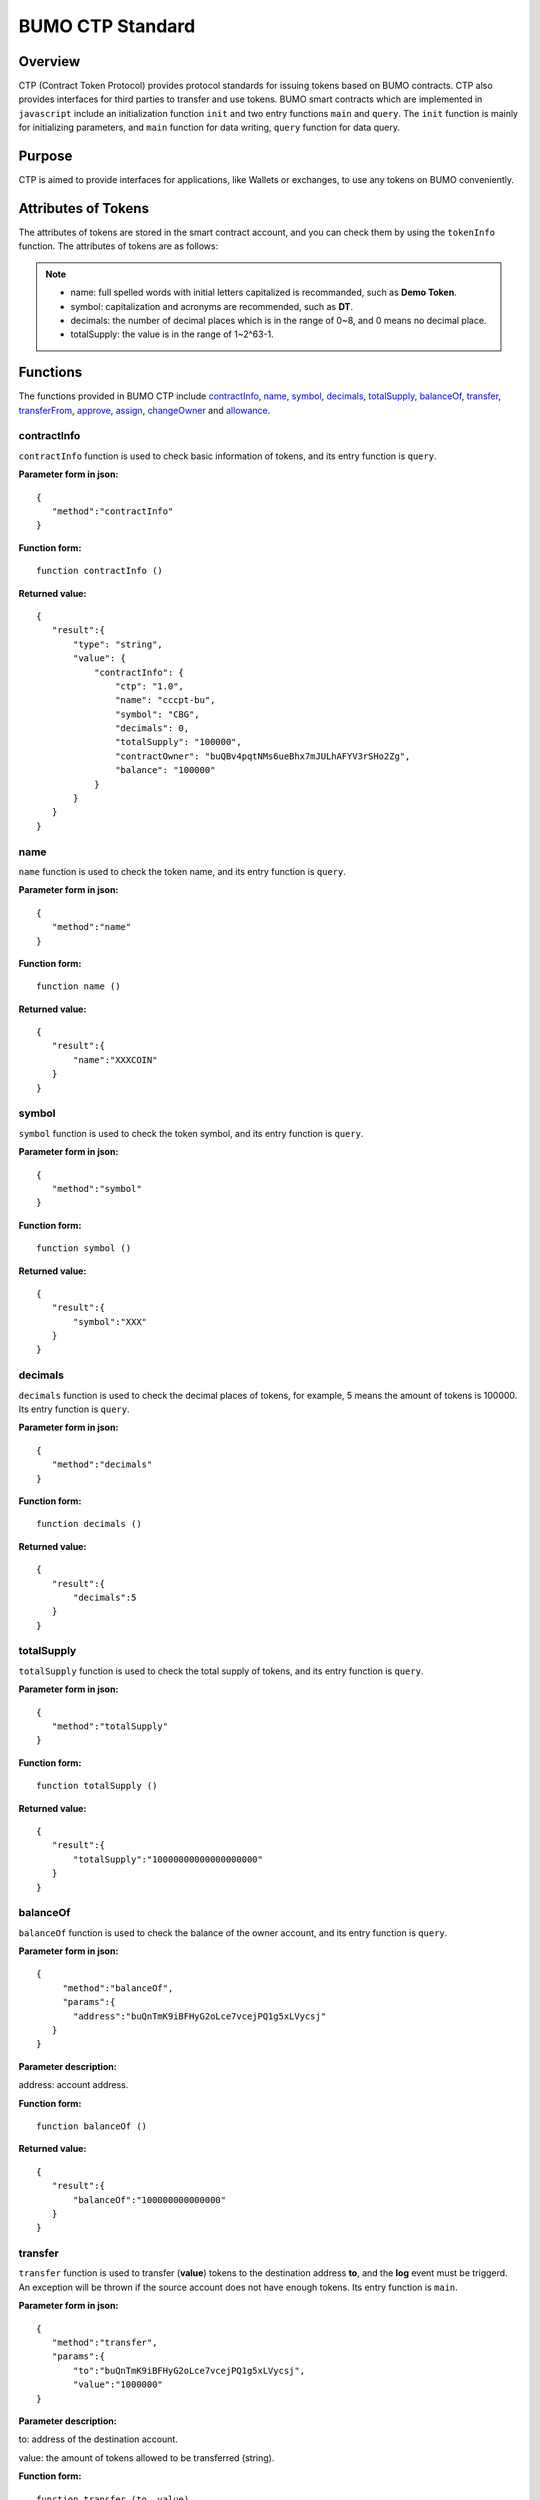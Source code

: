BUMO CTP Standard
==================

Overview
---------

CTP (Contract Token Protocol) provides protocol standards for issuing tokens based on BUMO contracts. 
CTP also provides interfaces for third parties to transfer and use tokens.
BUMO smart contracts which are implemented in ``javascript`` include an initialization function ``init`` and two entry functions ``main`` and ``query``.
The ``init`` function is mainly for initializing parameters, and ``main`` function for data writing, ``query`` function for data query.



Purpose
--------

CTP is aimed to provide interfaces for applications, like Wallets or exchanges, to use any tokens on BUMO conveniently.


Attributes of Tokens
---------------------

The attributes of tokens are stored in the smart contract account, and you can check them by using the ``tokenInfo`` function. The attributes of tokens are as follows:


+--------------+---------------------------------------+
| Variables    | Description                           |
+==============+=======================================+
| ctp          | Version of Contract Token Protocol    |
+--------------+---------------------------------------+
| name         | Token name                            |
+--------------+---------------------------------------+
| symbol       | Token symbol                          |
+--------------+---------------------------------------+
| decimals     | Decimal places of tokens               |
+--------------+---------------------------------------+
| totalSupply  | Total amount of tokens                 |
+--------------+---------------------------------------+
| contractOwner| Token owner                           |	
+--------------+---------------------------------------+


.. note:: 

 - name: full spelled words with initial letters capitalized is recommanded, such as **Demo Token**.
 - symbol: capitalization and acronyms are recommended, such as **DT**.
 - decimals: the number of decimal places which is in the range of 0~8, and 0 means no decimal place.
 - totalSupply: the value is in the range of 1~2^63-1.


Functions
-----------

The functions provided in BUMO CTP include `contractInfo`_, `name`_, `symbol`_, `decimals`_, `totalSupply`_, `balanceOf`_, `transfer`_, `transferFrom`_, `approve`_, `assign`_, `changeOwner`_ and `allowance`_.

contractInfo
^^^^^^^^^^^^^

``contractInfo`` function is used to check basic information of tokens, and its entry function is ``query``.

**Parameter form in json:** 

::
 
 {
    "method":"contractInfo"
 }

**Function form:**

::
 
 function contractInfo ()

**Returned value:**

::

 {
    "result":{
        "type": "string",
        "value": {
            "contractInfo": {
                "ctp": "1.0",
                "name": "cccpt-bu",
                "symbol": "CBG",
                "decimals": 0,
                "totalSupply": "100000",
                "contractOwner": "buQBv4pqtNMs6ueBhx7mJULhAFYV3rSHo2Zg",
                "balance": "100000"
            }
        }
    }
 } 

name
^^^^^

``name`` function is used to check the token name, and its entry function is ``query``.

**Parameter form in json:** 

::
 
 {
    "method":"name"
 }

**Function form:**

::
 
 function name ()

**Returned value:**

::

 {
    "result":{
        "name":"XXXCOIN"
    }
 } 

symbol
^^^^^^^

``symbol`` function is used to check the token symbol, and its entry function is ``query``.

**Parameter form in json:** 

::
 
 {
    "method":"symbol"
 }

**Function form:**

::
 
 function symbol ()

**Returned value:**

::

 {
    "result":{
        "symbol":"XXX"
    }
 } 

decimals
^^^^^^^^^

``decimals`` function is used to check the decimal places of tokens, for example, 5 means the amount of tokens is 100000. Its entry function is ``query``.

**Parameter form in json:** 

::
 
 {
    "method":"decimals"
 }

**Function form:**

::
 
 function decimals ()

**Returned value:**

::

 {
    "result":{
        "decimals":5
    }
 } 


totalSupply
^^^^^^^^^^^^^

``totalSupply`` function is used to check the total supply of tokens, and its entry function is ``query``.

**Parameter form in json:** 

::
 
 {
    "method":"totalSupply"
 }

**Function form:**

::

 function totalSupply ()

**Returned value:**

::

 {
    "result":{
        "totalSupply":"10000000000000000000"
    }
 } 

balanceOf
^^^^^^^^^^

``balanceOf`` function is used to check the balance of the owner account, and its entry function is ``query``.

**Parameter form in json:** 

::
 
 {
      "method":"balanceOf",
      "params":{
        "address":"buQnTmK9iBFHyG2oLce7vcejPQ1g5xLVycsj"
    }
 }

**Parameter description:**

address: account address.

**Function form:**

::
 
 function balanceOf ()

**Returned value:**

::

 {
    "result":{
        "balanceOf":"100000000000000"
    }
 } 

transfer
^^^^^^^^

``transfer`` function is used to transfer (**value**) tokens to the destination address **to**, and the **log** event must be triggerd.
An exception will be thrown if the source account does not have enough tokens. Its entry function is ``main``.

**Parameter form in json:** 

::
 
 {
    "method":"transfer",
    "params":{
        "to":"buQnTmK9iBFHyG2oLce7vcejPQ1g5xLVycsj",
        "value":"1000000"
 }

**Parameter description:**

to: address of the destination account.

value: the amount of tokens allowed to be transferred (string).

**Function form:**

::
 
 function transfer (to, value)

**Returned value:**

Returns **true** or throws an exception.

transferFrom
^^^^^^^^^^^^^

``transferFrom`` function is used to transfer (**value**) tokens from the source address **from** to the destination address **to**, 
and the **log** event must be triggerd. Before ``transferFrom`` function is called, **from** must have authorized **to** by calling the ``approve`` function for transferring a certain amount of tokens.
If the amount of tokens in **from** account is insufficient or if **from** has not authorized  **to** for transferring enough amount of tokens, then the ``transferFrom`` function will throw an exception. Its entry function is ``main``.


**Parameter form in json:** 

::
 
 {
    "method":"transferFrom",
    "params":{
        "from":"buQnTmK9iBFHyG2oLce7vcejPQ1g5xLVycsj",
        "to":"buQYH2VeL87svMuj2TdhgmoH9wSmcqrfBner",
        "value":"1000000"
    }
 }

**Parameter description:**

from: the source address.

to: the destination address.

value: the amount of tokens allowed to be transferred (string).

**Function form:**

::
 
 function transferFrom (from, to, value)

**Returned value:**

Returns **true** or throws an exception.

approve
^^^^^^^^

``approve`` function is used to authorize **spender** for transferring (**value**) tokens from the account of the transaction sender.
Its entry function is ``main``.

**Parameter form in json:** 

::
 
 {
    "method":"approve",
    "params":{
        "spender":"buQnTmK9iBFHyG2oLce7vcejPQ1g5xLVycsj",
        "value":"1000000"
    }
 }

**Parameter description:**

spender: the account address of the spender.

value: the amount of tokens an account is authorized to transfer (string).

**Function form:**

::
 
 function approve (spender, value)

**Returned value:**

Returns **true** or throws an exception.

assign
^^^^^^^

``assign`` function can be used by token owners to allocate (**value**) tokens to **to**. Its entry function is ``main``.


**Parameter form in json:** 

::
 
 {
    "method":"assign",
    "params":{
        "to":"buQnTmK9iBFHyG2oLce7vcejPQ1g5xLVycsj",
        "value":"1000000"
    }
 }

**Parameter description:**

to: the address of the receipient account.

value: the amount of tokens allocated.

**Function form:**

::
 
 function assign (to, value)

**Returned value:**

Returns **true** or throws an exception.

changeOwner
^^^^^^^^^^^^

``changeOwner`` function is used to transfer the ownership of the contract tokens, whose default owner is the creation account of the tokens, 
and only the token owner has this priviledge. Its entry function is ``main``.


**Parameter form in json:** 

::
 
 {
    "method":"changeOwner",
    "params":{
        "address":"buQnTmK9iBFHyG2oLce7vcejPQ1g5xLVycsj"
    }
 }

**Parameter description:**

address: the account address.

**Function form:**

::
 
 function changeOwner (address)

**Returned value:**

Returns **true** or throws an exception.

allowance
^^^^^^^^^^

``allowance`` function is used to check the amount of tokens still allowed to be transferred from the token owner.


**Parameter form in json:** 

::
 
 {
    "method":"allowance",
    "params":{
        "owner":"buQnTmK9iBFHyG2oLce7vcejPQ1g5xLVycsj",
        "spender":"buQYH2VeL87svMuj2TdhgmoH9wSmcqrfBner"
    }
 }

**Parameter description:**

owner: the account address of the token owner.

spender: the account address of the spender.

**Function form:**

::
 
 function allowance (owner, spender)

**Returned value:**

::
 
 {
    "result":{
        "allowance":"1000000",
    }
 } 

Entry Functions
----------------

BUMO smart contract provides entry functions including `init`_, `main`_ and `query`_.

init
^^^^^

The ``init`` function is used for initializing parameters, the following are its function form, parameter form in json, parameter description and returned value.

**Function form:**

::

 function init (input_str){
 }

**Parameter form in json:**

::

 {
    "params":{
        "name":"RMB",
        "symbol":"CNY",
        "decimals":8,
        "supply":"1500000000"
    }
 }

**Parameter description:**

name: token name.

symbol: token symbol.

decimals: decimal places.

supply: total supply of tokens (integer part).

**Returned value:**

Returns **true** or throws an exception.

main
^^^^^

``main`` function is used for data writing, which includes ``transfer``, ``transferFrom``, ``approve``, ``assign`` and 
``changeOwner``. The following is the function body of  ``main``.
::

 function main(input_str){
    let input = JSON.parse(input_str);

    if(input.method === 'transfer'){
        transfer(input.params.to, input.params.value);
    }
    else if(input.method === 'transferFrom'){
        transferFrom(input.params.from, input.params.to, input.params.value);
    }
    else if(input.method === 'approve'){
        approve(input.params.spender, input.params.value);
    }
    else if(input.method === 'assign'){
        assign(input.params.to, input.params.value);
    }
    else if(input.method === 'changeOwner'){
        changeOwner(input.params.address);
    }
    else{
        throw '<undidentified operation type>';
    }
 }
query
^^^^^

``query`` function is used for data query, which includes ``name``, ``symbol``, ``decimals``, ``totalSupply``, 
``contractInfo``, ``balanceOf`` and ``allowance``. The following is the function body of ``query``.

::

 function query(input_str){
    loadGlobalAttribute();

    let result = {};
    let input  = JSON.parse(input_str);
    if(input.method === 'name'){
        result.name = name();
    }
    else if(input.method === 'symbol'){
        result.symbol = symbol();
    }
    else if(input.method === 'decimals'){
        result.decimals = decimals();
    }
    else if(input.method === 'totalSupply'){
        result.totalSupply = totalSupply();
    }
    else if(input.method === 'contractInfo'){
        result.contractInfo = contractInfo();
    }
    else if(input.method === 'balanceOf'){
        result.balance = balanceOf(input.params.address);
    }
    else if(input.method === 'allowance'){
        result.allowance = allowance(input.params.owner, input.params.spender);
    }
    else{
       	throw '<unidentified operation type>';
    }

    log(result);
    return JSON.stringify(result);
 }